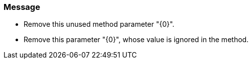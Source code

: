 === Message

* Remove this unused method parameter "{0}".
* Remove this parameter "{0}", whose value is ignored in the method.

